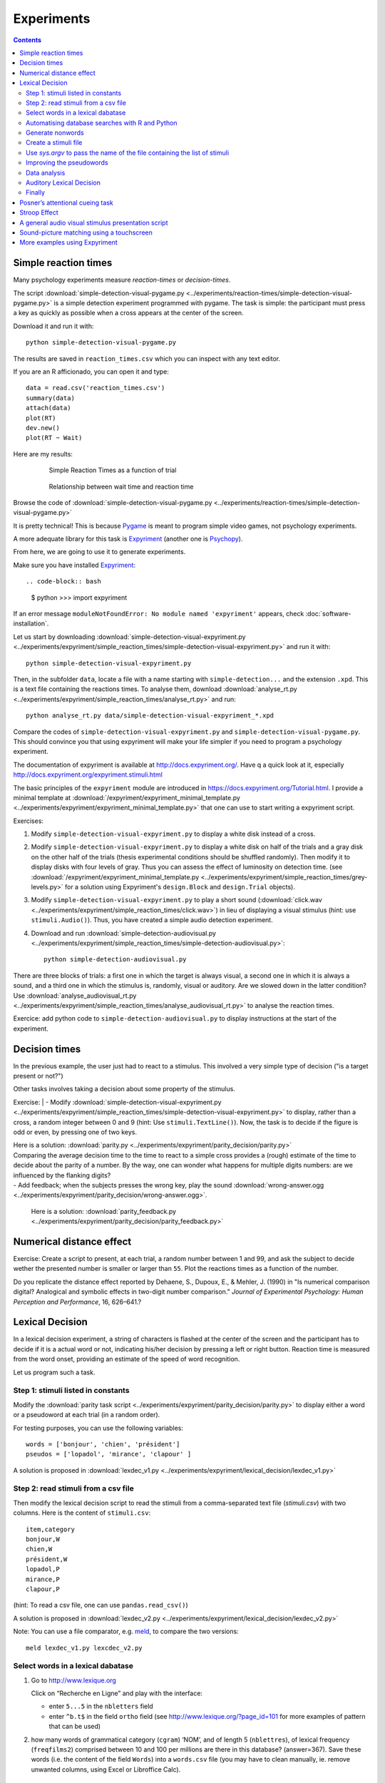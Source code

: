 Experiments
===========

.. contents::


Simple reaction times
---------------------

Many psychology experiments measure *reaction-times* or *decision-times*.

The script :download:`simple-detection-visual-pygame.py <../experiments/reaction-times/simple-detection-visual-pygame.py>` is a simple detection experiment programmed with pygame. The task is simple: the participant must press a key as quickly as possible when a cross appears at the center of the screen. 

Download it and run it with::

     python simple-detection-visual-pygame.py

The results are saved in ``reaction_times.csv`` which you can inspect with any text editor.


If you are an R afficionado, you can open it and type::

   data = read.csv('reaction_times.csv')
   summary(data)
   attach(data)
   plot(RT)
   dev.new()
   plot(RT ~ Wait)

Here are my results:

   .. figure:: images/simple_rts.png

      Simple Reaction Times as a function of trial

   .. figure:: images/waittime_rts.png

      Relationship between wait time and reaction time


Browse the code of :download:`simple-detection-visual-pygame.py <../experiments/reaction-times/simple-detection-visual-pygame.py>`

It is pretty technical! This is because Pygame_ is meant to program simple video games, not psychology experiments.

A more adequate library for this task is Expyriment_ (another one is Psychopy_).

.. _Pygame: http://www.pygame.org
.. _Expyriment: http://www.expyriment.org
.. _Psychopy: http://www.psychopy.org


From here, we are going to use it to generate experiments.

Make sure you have installed Expyriment_::

.. code-block:: bash

   $ python
   >>> import expyriment


If an error message ``moduleNotFoundError: No module named 'expyriment'`` appears, check :doc:`software-installation`.

Let us start by downloading :download:`simple-detection-visual-expyriment.py <../experiments/expyriment/simple_reaction_times/simple-detection-visual-expyriment.py>` and run it with::

    python simple-detection-visual-expyriment.py

Then, in the subfolder ``data``, locate a file with a name starting with  ``simple-detection...`` and the extension ``.xpd``. This is a text file containing the reactions times. To analyse them, download :download:`analyse_rt.py <../experiments/expyriment/simple_reaction_times/analyse_rt.py>` and run::

    python analyse_rt.py data/simple-detection-visual-expyriment_*.xpd 


Compare the codes of ``simple-detection-visual-expyriment.py`` and ``simple-detection-visual-pygame.py``. This should convince you that using expyriment will make your life simpler if you need to program a psychology experiment.

The documentation of expyriment is available at http://docs.expyriment.org/. Have q a quick look at it, especially http://docs.expyriment.org/expyriment.stimuli.html

The basic principles of the ``expyriment`` module are introduced in https://docs.expyriment.org/Tutorial.html. 
I provide a minimal template at :download:`/expyriment/expyriment_minimal_template.py <../experiments/expyriment/expyriment_minimal_template.py>` that one can use to start writing a expyriment script.

Exercises:

1. Modify ``simple-detection-visual-expyriment.py`` to display a white disk instead of a cross.

2. Modify  ``simple-detection-visual-expyriment.py`` to display a white disk on half of the trials and a gray disk on the other half of the trials (thesis experimental conditions should be shuffled randomly). Then modify it to display disks with four levels of gray. Thus you can assess the effect of luminosity on detection time. (see  :download:`/expyriment/expyriment_minimal_template.py <../experiments/expyriment/simple_reaction_times/grey-levels.py>` for a solution using Expyriment's ``design.Block`` and ``design.Trial`` objects).

3. Modify  ``simple-detection-visual-expyriment.py`` to play a short sound (:download:`click.wav <../experiments/expyriment/simple_reaction_times/click.wav>`) in lieu of displaying a visual stimulus (hint: use ``stimuli.Audio()``). Thus, you have created a simple audio detection experiment.

4. Download and run  :download:`simple-detection-audiovisual.py <../experiments/expyriment/simple_reaction_times/simple-detection-audiovisual.py>`::  

        python simple-detection-audiovisual.py

There are three blocks of trials: a first one in which the target is always visual, a second one in which it is always a sound, and a third one in which the stimulus is, randomly, visual or auditory. Are we slowed down in the latter condition? Use :download:`analyse_audiovisual_rt.py <../experiments/expyriment/simple_reaction_times/analyse_audiovisual_rt.py>` to analyse the reaction times.

Exercice: add python code to ``simple-detection-audiovisual.py`` to display instructions at the start of the experiment. 


Decision times
--------------

In the previous example, the user just had to react to a stimulus. This involved a very simple type of decision ("is a target present or not?")

Other tasks involves taking a decision about some property of the stimulus.

Exercise:
| - Modify :download:`simple-detection-visual-expyriment.py <../experiments/expyriment/simple_reaction_times/simple-detection-visual-expyriment.py>` to display, rather than a cross, a random integer between 0 and 9 (hint: Use ``stimuli.TextLine()``). Now, the task is to decide if the figure is odd or even, by pressing one of two keys.


| Here is a solution: :download:`parity.py <../experiments/expyriment/parity_decision/parity.py>`

| Comparing the average decision time to the time to react to a simple cross provides a (rough) estimate of the time to decide about the parity of a number. By the way, one can wonder what happens for multiple digits numbers: are we influenced by the flanking digits? 

| - Add feedback; when the subjects presses the wrong key, play the sound :download:`wrong-answer.ogg <../experiments/expyriment/parity_decision/wrong-answer.ogg>`.


  Here is a solution: :download:`parity_feedback.py <../experiments/expyriment/parity_decision/parity_feedback.py>`


Numerical distance effect
-------------------------

Exercise: Create a script to present, at each trial, a random number between 1 and 99, and ask the subject to decide wether the presented number is smaller or larger than ``55``. Plot the reactions times as a function of the number. 

Do you replicate the distance effect reported by Dehaene, S., Dupoux, E., & Mehler, J. (1990) in "Is numerical comparison digital? Analogical and symbolic effects in two-digit number comparison." *Journal of
Experimental Psychology: Human Perception and Performance*, 16, 626–641.?


Lexical Decision
----------------

In a lexical decision experiment, a string of characters is flashed at
the center of the screen and the participant has to decide if it is a actual
word or not, indicating his/her decision by pressing a left or right
button. Reaction time is measured from the word onset, providing an
estimate of the speed of word recognition.

Let us program such a task.


Step 1: stimuli listed in constants
+++++++++++++++++++++++++++++++++++

Modify the :download:`parity task script <../experiments/expyriment/parity_decision/parity.py>` to display either a word or a pseudoword at each trial (in a random order).

For testing purposes, you can use the following variables::

   words = ['bonjour', 'chien', 'président']
   pseudos = ['lopadol', 'mirance', 'clapour' ]

A solution is proposed in :download:`lexdec_v1.py <../experiments/expyriment/lexical_decision/lexdec_v1.py>`

Step 2: read stimuli from a csv file
++++++++++++++++++++++++++++++++++++

Then modify the lexical decision script to read the stimuli from a comma-separated text file (`stimuli.csv`) with two columns. Here is the content of ``stimuli.csv``::

    item,category 
    bonjour,W
    chien,W
    président,W
    lopadol,P
    mirance,P
    clapour,P

(hint: To read a csv file, one can use ``pandas.read_csv()``)

A solution is proposed in :download:`lexdec_v2.py <../experiments/expyriment/lexical_decision/lexdec_v2.py>` 

Note: You can use a file comparator, e.g. `meld <https://meldmerge.org/>`__, to compare the two versions::

     meld lexdec_v1.py lexcdec_v2.py


Select words in a lexical dabatase
++++++++++++++++++++++++++++++++++

1. Go to http://www.lexique.org

   Click on “Recherche en Ligne” and play with the interface:

   -  enter ``5...5`` in the ``nbletters`` field
   -  enter ``^b.t$`` in the field ``ortho`` field (see
      http://www.lexique.org/?page_id=101 for more examples of pattern
      that can be used)

2. how many words of grammatical category (``cgram``) ‘NOM’, and of
   length 5 (``nblettres``), of lexical frequency (``freqfilms2``)
   comprised between 10 and 100 per millions are there in this database?
   (answer=367). Save these words (i.e. the content of the field
   ``Words``) into a ``words.csv`` file (you may have to clean manually,
   ie. remove unwanted columns, using Excel or Libroffice Calc).



Automatising database searches with R and Python
++++++++++++++++++++++++++++++++++++++++++++++++

To select words, rather than using the interface at
http://www.lexique.org, one can write scripts in R or Python. This
promotes reproducible science.

1. Open
   https://github.com/chrplr/openlexicon/tree/master/documents/Interroger-Lexique-avec-R
   and follow the instructions in the document
   ``interroger-lexique-avec-R.pdf``

2. Read
   https://github.com/chrplr/openlexicon/tree/master/scripts#selecting-lexical-items-with-python

To select 100 five letters long nouns for our lexical decision, execute::

   import pandas
   lex = pandas.read_csv("http://www.lexique.org/databases/Lexique382/Lexique382.tsv", sep='\t')
   subset = lex.loc[(lex.nblettres == 5) & (lex.cgram == "NOM") & (lex.freqfilms2 > 10) & (lex.nombre == 's')]
   samp = subset.sample(100)
   samp2 = samp.rename(columns = {'ortho':'item'})
   samp2.item.to_csv('words.csv', index=False)

This creates ``words.csv``.


Generate nonwords
+++++++++++++++++

1. Write a function that returns a nonword (a string containing random
   characters)

   ::

       def pseudo(length):
           """ returns a nonword of length `length` """

   Solution at :download:`create_nonwords.py <../experiments/expyriment/lexical_decision/create_nonwords.py>`


2. Use this function to create a list of 100 nonwords and save it in a
   file ``"pseudowords.csv"`` (one pseudoword per line) (see
   https://www.pythontutorial.net/python-basics/python-write-text-file/)



Create a stimuli file
+++++++++++++++++++++

Merge ``words.csv`` and ``pseudowords.csv`` into a single
``stimuli2.csv`` file::

       import pandas
       w = pandas.read_csv('words.csv')
       w['category'] = 'W'
       p = pandas.read_csv('pseudowords.csv')
       p['category'] = 'P'
       allstims = pandas.concat([w, p])
       allstims.to_csv('stimuli2.csv', index=False)


Use `sys.argv` to pass the name of the file containing the list of stimuli  
++++++++++++++++++++++++++++++++++++++++++++++++++++++++++++++++++++++++++

Modify `lexdec_v2.py` to be able to pass the name of the stimuli file as an argument on the command line::

        python lexdec_v3.py stimuli2.csv

(hint: use `sys.argv[]`; see https://www.geeksforgeeks.org/how-to-use-sys-argv-in-python/)

Solution at :download:`lexdec_v3.py <../experiments/expyriment/lexical_decision/lexdec_v3.py>` 



Improving the pseudowords
+++++++++++++++++++++++++

1. Check out the pseudoword generator
   `UniPseudo <http://www.lexique.org/?page_id=582>`__

2. Generate a new list of pseudowords and add them to a new
   ``stimuli3.csv`` file


Data analysis
+++++++++++++

After running::

      python lexdec_v3.py stimuli2.csv

the subject's responses are stored in the subfolder ``data/`` contains a file ``lexdec...xpd``

You can download this :download:`xpd file <../experiments/expyriment/lexical_decision/data/lexdec_v3_02_202112131227.xpd'>` as an example.

1. Use ``pandas.read_csv(..., comment='#')`` to read the responses into a pandas dataframe.

2. Compute the average reaction times for words and for pseudo-words. 

3. Plot the distribution of reactions times using ``seaborn.boxplot()``

4. Use  ``scipy.stats.ttest_ind()`` to perform a Student t-test compairn gthe RTs of Words and Non-Words.

Check a solution :download:`analyze_RT.py <../experiments/expyriment/lexical_decision/analyze_RT.py>`

Auditory Lexical Decision
+++++++++++++++++++++++++

Transform ``lexdec_v1.py`` into an auditory lexical decision script using the sound files 
from the   `lexical decision folder <../experiments/expyriment/lexical_decision/>`:: 

    bonjour.wav
    chien.wav
    président.wav
    clapour.wav
    lopadol.wav
    mirance.wav


Solution at :download:`lexdec_audio.py <../experiments/expyriment/lexical_decision/lexdec_audio.py>`


Finally
+++++++

Check out an example of a “real” lexical decision experiment at
https://chrplr.github.io/PCBS-LexicalDecision


Posner’s attentional cueing task
--------------------------------

Exercise (\*\*): Read about `Posner’s attentional cueing task <https://en.wikipedia.org/wiki/Posner_cueing_task>`__ and program the experiment. 

  See a solution in :download:`Posner-attention/posner_task.py <../experiments/Posner-attention/posner_task.py>`

Stroop Effect
-------------

The Stroop effect (Stroop, John Ridley (1935). "Studies of interference in serial verbal reactions". Journal of Experimental Psychology. 18 (6): 643–662. doi:10.1037/h0054651) may be the most well known psychology experiment. Naming the color of the ink is difficult when there is a confict with the word itself.
This is interpreted as a proof that reading is automatic, i.e. cannot be inhibited.

In the previous chapter, we created Stroop cards with Pygame. 


    .. figure:: images/stroop.png
       :alt: Stroop Card


    Stroop card


  (see  :download:`create_stroop_cards.py <../experiments/stroop/create_stroop_cards.py>`)

Download :download:`stroop.zip <../experiments/stroop.zip>`. Extract the files and run::

   python stroop_task.py

The times are in the subfolder ``data``. Compute the average reading times as a function of the language (using ``R`` or ``python``).


Exercise: Program a Stroop task with a single colored word displayed at each trial. To record actual naming times, you will need to record (!) the subject's vocal response. A simple solution is to run a audio recording application while the script is running. You script should play a brief sound each time you present a target. Then, with a audio editor  (e.g. `Audacity <https://www.audacityteam.org/>`__), you can locate the times of presentation of stimuli and the onsets of vocal responses. Check out the program "CheckVocal" at https://github.com/0avasns/CheckVocal which does just that!





A general audio visual stimulus presentation script
---------------------------------------------------

In some experiments, we know in advance the precise timing of all
stimuli (the program flow does not depend on external events). A script that reads the timing of audiovisual stimuli in a csv file and presents them
at the expected times is available at https://www.github.com/chrplr/audiovis


Sound-picture matching using a touchscreen
------------------------------------------

The :download:`sentence-picture-matching.py <../experiments/expyriment/sentence_picture_matching/sentence-picture-matching.py>` script presents a sound, followed by a picture and waits for the participant to press a button.


Exercise: Modify the previous script to present *two* pictures and use expyriment's `TouchScreenButtonBox` to record the subject's response, using the example from :download:`expyriment/touchscreen_test/touchscreen-test.py  <../experiments/expyriment/touchscreen_test/touchscreen-test.py>`


More examples using Expyriment
------------------------------

Besides the examples from this course, you can find more expyriment scripts at

   * https://mbroedl.github.io/cognitive-tasks-for-expyriment/
   * https://github.com/expyriment/expyriment-stash

